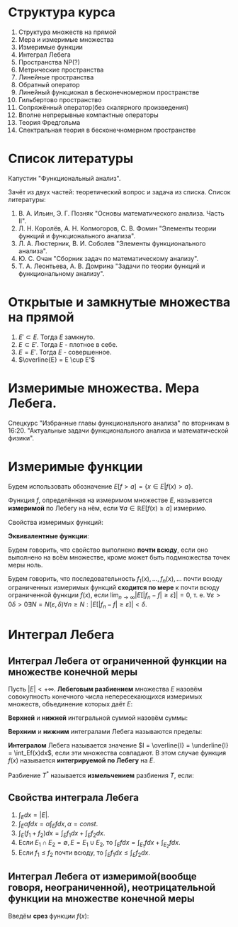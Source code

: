 #+LATEX_HEADER:\usepackage{amsmath}
#+LATEX_HEADER:\usepackage{esint}
#+LATEX_HEADER:\usepackage[english,russian]{babel}
#+LATEX_HEADER:\usepackage{mathtools}
#+LATEX_HEADER:\usepackage{amsthm}
#+LATEX_HEADER:\usepackage[top=0.8in, bottom=0.75in, left=0.625in, right=0.625in]{geometry}

#+LATEX_HEADER:\def\zall{\setcounter{lem}{0}\setcounter{cnsqnc}{0}\setcounter{th}{0}\setcounter{Cmt}{0}\setcounter{equation}{0}\setcounter{stnmt}{0}}

#+LATEX_HEADER:\newcounter{lem}\setcounter{lem}{0}
#+LATEX_HEADER:\def\lm{\par\smallskip\refstepcounter{lem}\textbf{\arabic{lem}}}
#+LATEX_HEADER:\newtheorem*{Lemma}{Лемма \lm}

#+LATEX_HEADER:\newcounter{stnmt}\setcounter{stnmt}{0}
#+LATEX_HEADER:\def\st{\par\smallskip\refstepcounter{stnmt}\textbf{\arabic{stnmt}}}
#+LATEX_HEADER:\newtheorem*{Statement}{Утверждение \st}

#+LATEX_HEADER:\newcounter{th}\setcounter{th}{0}
#+LATEX_HEADER:\def\th{\par\smallskip\refstepcounter{th}\textbf{\arabic{th}}}
#+LATEX_HEADER:\newtheorem*{Theorem}{Теорема \th}

#+LATEX_HEADER:\newcounter{cnsqnc}\setcounter{cnsqnc}{0}
#+LATEX_HEADER:\def\cnsqnc{\par\smallskip\refstepcounter{cnsqnc}\textbf{\arabic{cnsqnc}}}
#+LATEX_HEADER:\newtheorem*{Consequence}{Следствие \cnsqnc}

#+LATEX_HEADER:\newcounter{Cmt}\setcounter{Cmt}{0}
#+LATEX_HEADER:\def\cmt{\par\smallskip\refstepcounter{Cmt}\textbf{\arabic{Cmt}}}
#+LATEX_HEADER:\newtheorem*{Note}{Замечание \cmt}

* Структура курса
1. Структура множеств на прямой
2. Мера и измеримые множества
3. Измеримые функции
4. Интеграл Лебега
5. Пространства NP(?)
6. Метрические пространства
7. Линейные пространства
8. Обратный оператор
9. Линейный функционал в бесконечномерном пространстве
10. Гильбертово пространство
11. Сопряжённый оператор(без скалярного произведения)
12. Вполне непрерывные компактные операторы
13. Теория Фредгольма
14. Спектральная теория в бесконечномерном пространстве

* Список литературы
Капустин "Функциональный анализ".

Зачёт из двух частей: теоретический вопрос и задача из списка.
Список литературы:
1. В. А. Ильин, Э. Г. Позняк "Основы математического анализа. Часть II".
2. Л. Н. Королёв, А. Н. Колмогоров, С. В. Фомин "Элементы теории функций и функционального анализа".
3. Л. А. Люстерник, В. И. Соболев "Элементы функционального анализа".
4. Ю. С. Очан "Сборник задач по математическому анализу".
5. Т. А. Леонтьева, А. В. Домрина "Задачи по теории функций и функциональному анализу".
* Открытые и замкнутые множества на прямой
\zall
#+BEGIN_EXPORT latex
$$E = E_1 \cup E_2 = \{e | e \in E_1 || e \in E_2\}$$
$$E = E_1 \cap E_2 = \{e | e \in E_1 \&\& e \in E_2\}$$
$$E = E_1 \backslash E_2 = \{e | e \in E_1 \&\& e \notin E_2\}$$
$$E_1\triangle E_2 = (E_1 \backslash E_2) \cup (E_2 \backslash E_1)$$
$$CE = R \backslash E$$
Предельная точка $x_0$ множества $E$ - точка $x_0$, в любой окрестности которой есть точки $E$.
Пусть $E'$ - множество предельных точек $E$. Возможны случаи:
#+END_EXPORT
1. $E' \subset E$. Тогда $E$ замкнуто.
2. $E \subset E'$. Тогда $E$ - плотное в себе.
3. $E = E'$. Тогда $E$ - совершенное.
4. $\overline{E} = E \cup E'$
#+BEGIN_EXPORT latex
Свойства:
\begin{enumerate}
\item $E'$ - замкнутое.
\item $\overline{E}$ - замкнутое.
\item конечное объединение замкнутых множеств замкнуто.
\end{enumerate}
Бесконечное(и даже счётное) объединение замкнутых множеств может быть незамкнуто.

Точка множества называется \textbf{внутренней}, если она содержится в нём вместе с некоторой
окрестностью. $\operatorname{int} E$ - множество внутренних точек $E$. Множество, совпадающее
с множеством своих внутренних точек, называется \textbf{открытым}. Дополнение открытого
множества является замкнутым и наоборот, дополнение замкнутого множества является открытым.
Объединение любого числа открытых множеств является открытым.
Пересечение конечного числа открытых множеств есть множество открытое, для бесконечного числа
это уже неверно.
Пересечение любого числа замкнутых множеств замкнуто(доказывается переходом к дополнению).
Если $A$ замкнутое, а $B$ открытое, то $A\backslash B$ замкнутое.
Если $A$ открытое, а $B$ замкнутое, то $A\backslash B$ открытое.
\begin{Theorem}
Любое открытое множество на прямой представляет собой объединение конечного или счётного числа
попарно непересекающихся интервалов(в том числе неограниченных).
\end{Theorem}
\begin{proof}
Возьмём $x \in E$ и рассмотрим $V(x)$ - объединение окрестностей $x$, целиком лежащих в $E$.
Обозначим $a = \inf V(x), b = \sup V(x)$. Обе эти точки лежат вне $V(x)$. Возьмём точку
$a < y < x$. Тогда $\exists (\alpha, \beta) \in E, x \in (\alpha, \beta), y' \in (\alpha, beta) a < y' < y < x$.

$\forall x_1 \neq x_2 V(x_1) = V(x_2)$, либо $V(x_1) \cap V(x_2) = 0$.
\end{proof}
Рассмотрим $I = [0, 1]$. Пусть $G_1 = \left(\frac13, \frac23\right)$. Вырезаем середину, из
оставшихся сегментов вырезаем середину, и т. д. Остаток называется \textbf{канторовым множеством} K.
Канторово множество замкнуто как дополнение открытого. Суммарная канторова множества равна нулю.

Исследуем счётность канторова множества. Представим все числа $[0, 1]$ в троичном виде. Тогда
точки канторова множества - все точки, не содержащие в своём представлении единиц. Множество
таких точек континуально.
#+END_EXPORT
* Измеримые множества. Мера Лебега.
\zall
#+begin_export latex
Покрытием множества $E$ будем называть счётную систему интервалов, объеднинение которых содержит $E$
Составим число $\sigma(s)$ - сумму длин отрезков, входящих в покрытие.

\textbf{Внешняя мера} $|E|^* = \inf_{s(E)}\sigma(S)$.
\textbf{Расстоянием} между множествами назовём минимальное расстояние между их точками.
Свойства внешней меры:
\begin{enumerate}
\item $E_1 \subset E_2 \Rightarrow |E_1|^* \leq |E_2|^*$(\textbf{монотонность}).
\item $E = U_{n = 1}^{\infty}E_n \Rightarrow |E|^* \leq \sum_{n = 1}^{\infty}|E_n|^*$(\textbf{полу-аддитивность}).
\item $\rho(E_1, E_2) = d > 0 \Rightarrow |E_1 \cup E_2|^* = |E_1|^* + |E_2|^*$.
\item $\forall E \forall\varepsilon > 0 \exists\text{ открытое }G E \subset G |G|^* < |E|^* + \varepsilon$
\end{enumerate}
\textbf{Доказательство}:\\
1. \ldots\\
2. $\forall \varepsilon > 0 \exists \{\Delta^n_k\}_{k = 1}^{\infty} E_n \subset U_{k = 1}^{\infty}\Delta_n^k \sum_{k = 1}^{\infty}|\Delta_k^n| < |E_n|^* + \frac{\varepsilon}{2^n}$.
Тогда $|E|^* \leq \sum_{n = 1}^{\infty}\sum_{k = 1}^{\infty}|\Delta_k^n| \leq \sum_{n = 1}^{\infty}\left(|E_n|^* + \frac{\varepsilon}{2^n}\right) \leq \sum_{n = 1}^{\infty}|E_n|^* + \varepsilon$.\\
3. Для любого $\varepsilon > 0$ можно построить покрытие длины меньше $|E|^* + \frac{\varepsilon}2$, такое, что длина каждого интервала
меньше любого наперёд заданного числа. Для этого нужно "раздробить" отрезок, покрыв точки "склейки" интервалами длины $\frac{\varepsilon}4, \frac{\varepsilon}8, \ldots$, учитывая
заданную максимальную длину. Такое покрытие можно разделить на два покрытия, одно только для $E_1$,
другое для $E_2$. Переходя к пределу при $\varepsilon \to 0$, получаем искомое утверждение.
#+end_export
Спецкурс "Избранные главы функционального анализа" по вторникам в 16:20.
"Актуальные задачи функционального анализа и математической физики".
#+begin_export latex

Множество $E$ на прямой называется \textbf{измеримым по Лебегу}(измеримым), если
$\forall \varepsilon > 0 \exists \text{ открытое множество } G: E \subset G, |G \backslash E|^* < \varepsilon: |E| = |E|^*$.
\begin{Theorem}
$|E| = 0 \Leftrightarrow |E|^* = 0$
\end{Theorem}
\begin{proof}
Если $|E| = 0$, то по определению $|E|^* = 0$.

Пусть $|E|^* = 0$. Тогда $\forall \varepsilon > 0 \exists G: E \subset G: |G|^* < |E|^* + \varepsilon$
$G \backslash E \subset G \Rightarrow |G \ E|^* \leq |G|^* < |E|^* + \varepsilon = \varepsilon$.
\end{proof}
\begin{Theorem}
Всякое открытое множество измеримо по Лебегу, и его мера равна сумме мер попарно непересекающихся
покрывающих его интервалов.
\end{Theorem}
\begin{Theorem}
Объединение конечного или счётного числа измеримых множеств есть множество измеримое.
\end{Theorem}
\begin{proof}
Из измеримости множеств следует, что $\forall \varepsilon \exists G_n \supset E_n$
$|G_n \backslash E_n|^* < \frac{\varepsilon}{2^n}$. Рассмотрим $G = \cup_{n = 1}^{\infty}G_n$. Тогда
$E \subset G, G \backslash E \subset \cup_{n = 1}^{\infty}(G_n \backslash E_n)$, откуда
\begin{equation*}
|G \backslash E|^* \leq \sum_{n = 1}^{\infty}|G_n \backslash E_n|* \leq \sum_{n = 1}^{\infty}\frac{\varepsilon}{2^n} = \varepsilon
\end{equation*}
\end{proof}
\begin{Theorem}
Любое замкнутое множество измеримо по Лебегу.
\end{Theorem}
\begin{proof}
Рассмотрим сначала случай ограниченного множества. Пусть $\Delta = (a, b)$. Введём обозначение:
\begin{equation*}
\Delta^{\alpha} = \begin{cases}
(a + \alpha, b - \alpha), \alpha < \frac{b - a}2, \alpha > 0, \\
\emptyset, \alpha \geq \frac{b - a}2.
\end{cases}
\end{equation*}
$\overline{\Delta^{\alpha}}$ - замыкание $\Delta^{\alpha}$.
\begin{equation*}
E_n = \cup_{n = 1}^{\infty}\Delta_k
\end{equation*}
\begin{equation*}
E_n^{\alpha} = \cup_{n = 1}^{\infty}\Delta_k^{\alpha}
\end{equation*}
$\overline{E_n}$ и $\overline{E_n^{\alpha}}$ - замыкания $E_n$ и $E_n^{\alpha}$ соответственно.

$G \supset F |G|^* < |F|^* + \varepsilon |G \backslash F| = \cup_{n = 1}^{\infty}\Delta_n$,
$\Delta_i \cap \Delta_j = \emptyset$ при $i \neq j$. $\overline{E_n^{\alpha}} \subset G \backslash F$,
поэтому $|\overline{E_n^{\alpha}} \cup F| = |\overline{E_n^{\alpha}}|^* + |F|^* < |G|^* < |F|^* + \varepsilon$,
откуда $|\overline{E_n^{\alpha}}|^* < \varepsilon$.

Перейдём теперь к неограниченному случаю. Положим в нём $F_n = F \cap [-n, n], F = \cup_{n = 1}^{\infty}F_n$
и перейдём в предыдущем равенстве к пределу при $n \to \infty$.
\end{proof}
\begin{Theorem}
Если $E$ измеримо, то и $CE$ измеримо.
\end{Theorem}
\begin{proof}
\begin{equation*}
\forall n \in \mathbb{N} \exists G_n |G_n \backslash E|^* < \frac1n \Rightarrow
CE \backslash CG_n = G_n \backslash E, F = \cup_{n = 1}^{\infty}F_n.
\end{equation*}
\begin{equation*}
CE \backslash F \subset CE \backslash F_n
\end{equation*}
\begin{equation*}
|CE \backslash F|^* \leq |CE \backslash F_n|^* < \frac1n \Rightarrow
|CE \backslash F|^* = 0 \Rightarrow |CE \backslash F| = 0.
\end{equation*}
\end{proof}
\begin{Theorem}[Критерий измеримости по Лебегу]
$E$ измеримо $\Leftrightarrow \forall \varepsilon > 0 \exists F\text{ - замкнутое} \subset E: |E \ F|^* < \varepsilon$.
\end{Theorem}
\begin{proof}
Следует из теоремы 6.
\end{proof}
\begin{Theorem}
Пересечение конечного и счётного числа измеримых множеств измеримо по Лебегу.
\end{Theorem}
\begin{proof}
\begin{equation*}
CE = \cup_{n = 1}^{\infty}CE_n \Rightarrow \text{ измеримо} \Rightarrow E\text{ также измеримо.}
\end{equation*}
\end{proof}
\begin{Theorem}
Для измеримых $A$ и $B$ $A \backslash B = A \cap CB$ измеримо.
\end{Theorem}
\begin{Theorem}[$\sigma$-аддитивность меры]
Если множество $E$ представимо в виде объединения не более чем счётного числа попарно
непересекающихся множеств, его мера равна сумме множеств мер объединения.
\end{Theorem}
\begin{proof}
Рассмотрим случай ограниченных множеств $E_n$. Тогда по критерию
\begin{equation*}
\forall \varepsilon \exists F_n \subset E_n |E_n \backslash F_n| < \frac{\varepsilon}{2^n}
\end{equation*}
\begin{equation*}
E_n = (E_n \backslash F_n) \cup F_n \Rightarrow |E_n| < |E_n \backslash F_n| + |F_n|
\end{equation*}
Тогда
\begin{equation*}
\sum_{k = 1}^n|E_k| < \sum_{k = 1}^n|E_k \backslash F_k| + \sum_{k = 1}^n|F_k| <
\sum_{k = 1}^n\frac{\varepsilon}{2^k} + |\cup_{k = 1}^nF_k| < |E| + \varepsilon
\end{equation*}
Переходя к пределу при $n \to \infty$, получаем, что
\begin{equation*}
\sum_{k = 1}^n|E_k| \leq |E| + \varepsilon
\end{equation*}
откуда при $\varepsilon \to 0 \sum_{k = 1}^n|E_k| \leq |E|$. Из свойства 3 внешней меры вытекает,
что $\sum_{k = 1}^n|E_k| \geq |E| \Rightarrow \sum_{k = 1}^n |E_k| = |E|$.

Перейдём теперь к неограниченному случаю. Рассмотрим множества $E_n^k = E_n \cap (-k, k + 1]$.
Тогда
\begin{equation}
E = \cup_{k = -\infty}^{+\infty}\cup_{n = 1}^{\infty}E^k_n,
\end{equation}
а для $E^k_n$ уже доказано свойство счётной аддитивности.
\end{proof}
Множество $G$ является \textbf{множеством типа $G_\delta$}, если $G = \cap_{n = 1}^{\infty}G_n$
($G_n$ - открытые). Множество $F$ называется \textbf{множеством типа $F_\sigma$}, если
$F = \cup_{n = 1}^{\infty}F_n$($F_n$ - замкнутые).
\begin{Theorem}
\begin{equation*}
\forall \text{ измеримого } E \exists G\text{ типа }G_{\delta}, F\text{ типа }F_{\sigma} \text{ такие,
что } G \supset E \supset F \text{ и } |G| = |E| = |F|.
\end{equation*}
\end{Theorem}
\begin{proof}
\begin{equation*}
\forall n \in \mathbb{N} \exists G_n \supset E \supset F_n: |G_n \backslash E| < \frac1n,
G = \cap_{n = 1}^{\infty}G_n, |E \backslash F_n| < \frac1n F = \cup_{n = 1}^{\infty}F_n
\end{equation*}
Тогда
\begin{equation*}
G \backslash E \subset G_n \backslash E \Rightarrow |G \backslash E| \leq |G_n \backslash E| < \frac1n
\Rightarrow |G \backslash E| = 0
\end{equation*}
Аналогично для $F$.
\end{proof}
Существуют неизмеримые множества. Пусть $\alpha$ - иррациональные, будем выбирать на
окружности классы точек, совместимые поворотом на $\pi n\alpha, n \in \mathbb{Z}$($\Phi_n$). Тогда
$C = \cup_{n = -\infty}^{+\infty}\Phi_n$. Но $|C| = 1$, а $\Phi_n$ конгруэтнтны, поэтому не могут
быть измеримы.

Непустая система множеств называется \textbf{кольцом}, если она замкнута относительно операций
пересечения и симметрической разности множеств. Множество кольца называется \textbf{единицей},
если $\forall A E\cap A = A$. Полукольцо.

Общий принцип построения меры Лебега на множестве: строим меру на полукольце, по аддитивности
продолжаем её на кольцо, затем с помощью аппроксимации продолжаем её на оставшуюся часть.

\textbf{Пример} -- Построение меры Лебега-Стилтьеса:
Рассмотрим функцию $F(x)$. Построим меру: $\mu([a, b]) = F(b + 0) - F(a)$, $\mu((a, b)) = F(b) - F(a + 0)$.
На остальные множества мера распространяется по аддитивности и покрытию.

Построим меру Лебега на плоскости:
Рассмотрим открытые и закрытые прямоугольники на $\mathbb{R}_2$. Мера прямоугольника -- его площадь.
\textbf{Элементарное} множество - множество, элементы которого получаются объединением
прямоугольников. Мера вводится как сумма мер множеств объединения. На элементарных множествах
с помощью леммы Гейне-Бореля можно показать счётную аддитивность меры. Вводим внешнюю меру
множества как точную нижнюю грань мер элементарных множеств, покрывающих данное.

\textbf{Абстрактная мера} - положительная действительнозначная функция на полукольце,
обладающая свойством конечной аддитивности.
#+end_export
* Измеримые функции
\zall
Будем использовать обозначение $E[f > a] = \{x \in E | f(x) > a\}$.

Функция $f$, определённая на измеримом множестве $E$, называется *измеримой* по Лебегу на нём, если
$\forall a \in \mathbb{R} E[f(x) \geq a]$ измеримо.

Свойства измеримых функций:
#+begin_export latex
\begin{Statement}
\begin{enumerate}
\item Функция $f$ измерима тогда и только тогда, когда измеримо одно из множеств $E[f > a], E[f \leq a], E[f < a]$.
\item Если $E_1 \subset E$ и $f$ измерима на $E$, то $f$ измерима на $E_1$.
\item Если $f$ измерима на $E_1, E_2, \ldots$, то $f$ измерима на $E = \cup_{n = 1}^{\infty}E_n$.
\item Любая функция измерима на множестве меры ноль.
\item Если функция $f$ измерима на $E$ и $f \sim g$, то $g$ измерима на $E$.
\item Если $f(x)$ почти всюду непрерывна на $E$, то она измерима на $E$.
\end{enumerate}
\end{Statement}
\begin{proof}
\begin{equation}
E[f > a] = \cup_{n = 1}^{\infty}E[f \geq a + \frac1n],
\end{equation}
\begin{equation}
E[f \geq a] = \cap_{n = 1}^{\infty}E[f > a - \frac1n],
\end{equation}
\begin{equation}
E[f \leq a] = E \backslash E[f > a]
\end{equation}
\begin{equation}
E[f < a] = E \backslash E[f \geq a]
\end{equation}
\begin{equation}
E_1[f \geq a] = E_1 \cap E[f \geq a]
\end{equation}
\begin{equation}
E[f \geq a] = \cup_{n = 1}^{\infty}E_n[f \geq a]
\end{equation}
Заметим, что если множество $F$ замкнуто, то $F[f \geq a]$ также замкнуто. Представим $E$ в
виде:
\begin{equation}
E = E_1 \cup E_2 \cup E_3,
\end{equation}
где $E_1$ - множество точек разрыва функции $f$, $E_2$ - множество типа $F_{\sigma}$, $|E_1| = |E_3| = 0$.
\end{proof}
#+end_export
*Эквивалентные функции*:
#+begin_export latex
$f \sim g$, если $|E[f \neq g]| = 0$.
#+end_export
Будем говорить, что свойство выполнено *почти всюду*, если оно выполнено на всём множестве,
кроме может быть подмножества точек меры ноль.
#+begin_export latex
\begin{Theorem}
Пусть $f$ - измеримая функция. Тогда функции $|f|$, $cf$ и $f + c$ также измеримы. Если $g$
измерима, то множество $E[f > g]$ также измеримо.
\end{Theorem}
\begin{proof}
\begin{equation}
E[|f| \geq a] = \begin{cases}
E[f \geq a] \cup E[f \leq -a], a > 0, \\
E, a \leq 0.
\end{cases}
\end{equation}
\begin{equation}
E[cf \geq a] = \begin{cases}
E[f \geq \frac{a}{c}], c > 0, \\
E[f \leq \frac{a}{c}], c < 0, \\
E, c = 0, a \geq 0, \\
\emptyset, c = 0, a < 0.
\end{cases}
\end{equation}
Для доказательства последнего пункта пронумеруем все точки. Тогда
\begin{equation}
E[f > g] = \cup_{k = 1}^{\infty}E[f > r_k] \cap E[g < r_k]
\end{equation}
\end{proof}
\begin{Theorem}[Арифметические операции над измеримыми функциями]
Пусть $E$ -- измеримое множество, $f$ и $g$ -- измеримые функции. Тогда $f \pm g$, $f\cdot g$,
$\frac{f}g(g \neq 0)$ -- измеримые функции.
\end{Theorem}
\begin{proof}
\begin{equation}
E[f \pm g \geq a] = E[f \geq \mp g + a]
\end{equation}
\begin{equation}
fg = \frac{(f + g)^2}4 - \frac{(f - g)^2}4
\end{equation}
\begin{equation}
E[\frac1g > a] = \begin{cases}
E[g > 0] \cap E[g < \frac1a], a > 0, \\
E[g > 0], a = 0, \\
E[g > 0] \cup E[g < \frac1a], a < 0.
\end{cases}
\end{equation}
\end{proof}
\begin{Theorem}
Пусть $f_1, f_2, \ldots, f_n, \ldots$ -- измеримые функции. Тогда
$\underline{f}(x) = \underline{\lim}_{n \to \infty}f_n(x)$ и
$\overline{f}(x) = \overline{\lim}_{n \to \infty}f_n(x)$ -- измеримые функции.
\end{Theorem}
\begin{proof}
Функции $\phi(x) = \inf_nf_n(x)$ и $\psi(x) = \sup_nf_n(x)$ являются измеримыми, что видно из
следующих соотношений:
\begin{equation}
E[\phi > a] = \cup_{n = 1}^{\infty}E[f_n < a],
\end{equation}
\begin{equation}
E[\psi > a] = \cup_{n = 1}^{\infty}E[f_n > a],
\end{equation}
Остаётся заметить, что $\underline{f}(x) = \sup_{n \geq 1}\inf_{k \geq n}f_k(x)$ и
$\overline{f}(x) = \inf_{n \geq 1}\sup_{k \geq n}f_k(x)$.
\end{proof}
\begin{Theorem}
Пусть $f_1(x), \ldots$ -- последовательность измеримых функций, почти всюду сходящаяся к $f(x)$.
Тогда $f(x)$ -- измеримая функция.
\end{Theorem}
\begin{proof}
Множество $E$ разбивается на две части -- множество сходимости, на котором есть верхний и нижний
пределы, равные $f(x)$ и остаток меры нуль.
\end{proof}
#+end_export
Будем говорить, что последовательность $f_1(x), \ldots, f_n(x), \ldots$ почти всюду
ограниченных измеримых функций *сходится по мере* к почти всюду ограниченной функции $f(x)$,
если $\lim_{n \to \infty}|E[|f_n - f| \geq \varepsilon]| = 0$, т. е.
$\forall \varepsilon > 0 \delta > 0 \exists N = N(\varepsilon, \delta) \forall n \geq N: |E[|f_n - f| \geq \varepsilon]| < \delta$.
#+begin_export latex
\begin{Theorem}
Пусть $|E| < +\infty$ и $f_n(x)$ сходится почти всюду к $f(x)$. Тогда $f_n(x)$ сходится к
$f(x)$ по мере.
\end{Theorem}
\begin{proof}
Фиксируем $\varepsilon > 0$. Положим $E_n = E[|f_n - f| \geq \varepsilon]$, $R_n = \cup_{k = 1}^{\infty}E_k$.
Поскольку $|E_n| \geq |R_n|$, достаточно показать, что $|R_n| \to 0$ при $n \to \infty$.
Введём множества $A_0 = E[|f| = +\infty]$, $A_n = E[|f_n| = +\infty]$, $A = \cup_{n = 0}^{\infty}A_n$,
$B = E \backslash E[\lim_{n \to \infty}f_n(x) = f(x)]$, $C = A \cup B$, $|C| = 0$, $R = \cap_{n = 1}^{\infty}$.
\begin{equation}
\cup_{k = n}^{\infty}(R_k \backslash R_{k + 1}) = R_n \backslash R
\end{equation}
\begin{equation}
|R_n \backslash R| = \sum_{k = n}^{\infty}|R_k \backslash R_{k + 1}| \Rightarrow |R_n \backslash R|
\to 0 \Rightarrow |R_n| \to |R|.
\end{equation}
Покажем, что $R \subset C$. Возьмём $x_0 \notin C$. Тогда $\lim_{n \to \infty}f_n(x_0) = f(x_0)$,
т. е. $\forall \varepsilon > 0 \exists N = N(\varepsilon, x_0) \forall n \geq N |f_n(x_0) - f(x_0)| < \varepsilon$,
соответственно, $x_0 \notin R_n$ и $x_0 \notin E_n \Rightarrow x_0 \notin R$.
\end{proof}
Заметим, что в общем случае из сходимости почти всюду сходимость по мере не следует. Рассмотрим
функцию:
\begin{equation}
f_n(x) = \begin{cases}
1, x \in [n, n + 1],\\
0, x \notin [n, n + 1],
\end{cases}
\end{equation}
на $E = R$. Эта последовательность сходится к $f(x) \equiv 1$ всюду, но не сходится по мере.

Из сходимости по мере не следует сходимость даже в какой-то одной точке.
\begin{Theorem}
Пусть $|E| < +\infty$ и $f_n(x)$ по мере сходится к $f(x)$. Тогда $\exists\{f_{n_k}(x)\}$,
$f_{n_k}(x) \to f(x)$ почти всюду.
\end{Theorem}
\begin{proof}
Введём множества($k \in \mathbb{N}$):
\begin{equation}
E_k = E[|f_{n_k} - f| \geq \frac1k], |E| < \frac1{2^k}
\end{equation}
\begin{equation}
R_n = \cup_{k = n}^{\infty}E_k, |R_n| \leq \sum_{k = n}|E_k| < \frac1{2^{k - 1}}
\end{equation}
Тогда $|R_n| \to 0$ и $|R| = 0$, так как $|R_n| \to |R|$.

$\forall x_0 \notin R \exists N = N(x_0) x_0 \notin R_N \Rightarrow x_0 \notin E_k, k \geq N$,
т. е. $|f_{n_k}(x_0) - f(x_0)| < \frac{1}k$.
\end{proof}
\begin{Theorem}[Первая теорема 7]
Пусть $f_n \to f$ и $f_n \to g$ по мере. Тогда $f \sim g$.
\end{Theorem}
\begin{proof}
\begin{equation}
\forall \varepsilon > 0 E[|f - g| \geq \varepsilon] \subset E\left[|f_n - f| \geq \frac{\varepsilon}2\right]
\cup E\left[|f_n - g| \geq \frac{\varepsilon}2\right]
\end{equation}
\begin{equation}
E[f \neq g] \subset \cup_{n = 1}^{\infty}E\left[|f - g| \geq \frac1n\right]
\end{equation}
\end{proof}
\begin{Theorem}[Теорема Егорова]
Пусть $|E| < +\infty$ и $f_n \to f$ почти всюду, все функции почти всюду конечны и измеримы.
Тогда $\forall\delta > 0 \exists E_{\delta} \subset E$ и $|E_{\delta}| > |E| - \delta$
$f_n(x) \rightrightarrows f(x)$ на $E_{\delta}$.
\end{Theorem}
\begin{Theorem}[Теорема Лузина]
Пусть
\begin{equation}
\forall\varepsilon > 0 \exists \varphi(x) \in C(E) |E[f \neq \varphi]| < \varepsilon
\end{equation}
Если $|f| \leq k$, то $|\varphi| \leq k$.
\end{Theorem}
#+end_export
* Интеграл Лебега
** Интеграл Лебега от ограниченной функции на множестве конечной меры
Пусть $|E| < +\infty$. *Лебеговым разбиением* множества $E$ назовём совокупность конечного
числа непересекающихся измеримых множеств, объединение которых даёт $E$:
#+begin_export latex
\begin{equation}
T = \{E_k\}|_{k = 1}^n, \cup_{k = 1}E_k = E, E_i \cap E_j = \emptyset, \forall i, j: i \neq j
\end{equation}
#+end_export
*Верхней* и *нижней* интегральной суммой назовём суммы:
#+begin_export latex
\begin{equation}
S = \sum_{k = 1}^nM_k|E_k|,
\end{equation}
\begin{equation}
s = \sum_{k = 1}^nm_k|E_k|,
\end{equation}
где
\begin{equation}
M_k = \sup_{E_k}f(x), m_k = \inf_{E_k}f(x)
\end{equation}
#+end_export
*Верхним* и *нижним* интегралами Лебега называются пределы:
#+begin_export latex
\begin{equation}
\overline{I} = \inf_TS_t, \underline{I} = \sup_{T}s_T
\end{equation}
#+end_export
*Интегралом* Лебега называется значение $I = \overline{I} = \underline{I} = \int_Ef(x)dx$,
если эти множества совпадают. В этом случае функция $f(x)$ называется *интегрируемой по Лебегу*
на $E$.

Разбиение $T^*$ называется *измельчением* разбиения $T$, если:
#+begin_export latex
1. $1 \leq i \leq m \exists \nu(i): 1 \leq \nu(i) \leq n: E_i^* \subset E_{\nu(i)}$
2. $\cup_{\nu(i) = k}E^*_i = E_k$

\begin{Statement}
Если $T^*$ - измельчение $T$, то
\begin{equation}
S_{T^*} \leq S_T, s_{T^*} \geq S_T.
\end{equation}
\end{Statement}
\begin{proof}
Докажем только первое неравенство, второе аналогично.
\begin{equation}
S_{T^*} = \sum_{i = 1}^mM_i^*|E_i^*| = \sum_{k = 1}^n\sum_{\nu(i) = k}M_i^*|E_i^*| \leq
\sum_{k = 1}^n\sum_{\nu(i) = k}M_k|E_i^*| = \sum_{k = 1}M_k|E_k| = S_T
\end{equation}
\end{proof}
Разбиение $\hat{T} = T_1\times T_2$ будем называть \textbf{произведением} разбиений $T_1$ и
$T_2$, если оно состоит из всевозможных пересечений множеств из $T_1$ с множествами из $T_2$.
\begin{Consequence}
\begin{equation}
\forall T_1, T_2 s_{T_1} \leq s_{\hat{T}} \leq S_{\hat{T}} \leq S_{T_2}
\end{equation}
\end{Consequence}
В частности, из этого следует, что $\underline{I} \leq \overline{I}$.
\begin{Theorem}
Если функция интегрируема по Риману на $[a, b]$, то она интегрируема по Лебегу на $[a, b]$.
\end{Theorem}
\begin{proof}
Разбиение по Риману есть частный случай разбиения по Лебегу, поэтому:
\begin{equation}
\underline{I}_R \leq \underline{I}_L \leq \overline{I}_L \leq \overline{I}_R.
\end{equation}
Поскольку функция интегрируема по Риману, $\underline{I}_R = \overline{I}_R = I \Rightarrow$
$\underline{I}_L = \overline{I}_L = I$.
\end{proof}
Пример функции, интегрируемой по Лебегу, но не интегрируемой по Риману - функция Дирихле:
$$E = [0, 1]$$
\begin{equation}
f(x) = \begin{cases}
1, x \in \mathbb{R} \backslash \mathbb{Q}, \\
0, x \in \mathbb{Q}
\end{cases}
\end{equation}
Пусть $E_1 = E \cap Q, E_2 = E \backslash E_1$. Рассмотрим $T: {E_1, E_2}$. Тогда
\begin{equation}
s_t = 0|E_1| + 1|E_2| = 1 = S_T \Rightarrow I_L = 1
\end{equation}
\begin{Theorem}[Теорема Лебега]
Пусть ограниченная функция $f(x)$ измерима на множестве конечной меры. Тогда эта функция
интегрируема на нём.
\end{Theorem}
\begin{proof}
\begin{equation}
m \leq f(x) \leq M
\end{equation}
Составим лебегово разбиение $m = y_0 < y_1 < \ldots < y_n = M$. Введём множества
$E_0 = E[y_0 \leq f(x) \leq y_1], E_k = E[y_{k - 1} < f(x) \leq y_k], k = \overline{2, n}$.
На них $s_T = \sum_{k = 1}^nM_k|E_k|, S_T = \sum_{k = 1}^nm_k|E_k|, y_{k = 1} \leq m_k \leq M_k \leq y_k$.
Тогда
\begin{equation}
\sum_{k = 1}^ny_{k - 1}|E_k| \leq s_T \leq S_T \leq \sum_{k = 1}^ny_k|E_k|,
\end{equation}
соответственно
\begin{equation}
0 \leq S_T - s_t \leq \sum_{k = 1}^n(y_k - y_{k - 1})|E_k| \leq \delta|E|,
\end{equation}
где $\delta = \max_{1 \leq k \leq n}(y_k - y_{k - 1}) \Rightarrow 0 \leq$
$0 \leq \overline{I} - \underline{I} \leq S_T - s_T$.
\end{proof}
Спецкурс в четверг в 16:20.
#+end_export
** Свойства интеграла Лебега
1. $\int_Edx = |E|$.
2. $\int_E\alpha fdx = \alpha\int_Efdx, \alpha = const$.
3. $\int_E(f_1 + f_2)dx = \int_Ef_1dx + \int_Ef_2dx$.
4. Если $E_1 \cap E_2 = \emptyset, E = E_1 \cup E_2$, то $\int_Efdx = \int_{E_1}fdx + \int_{E_2}fdx$.
5. Если $f_1 \leq f_2$ почти всюду, то $\int_Ef_1dx \leq \int_Ef_2dx$.
** Интеграл Лебега от измеримой(вообще говоря, неограниченной), неотрицательной функции на множестве конечной меры
Введём *срез* функции $f(x)$:
#+begin_export latex
\zall
\begin{equation}
f_N(x) = \begin{cases}
f(x), f(x) \leq N, \\
N, f(x) > N.
\end{cases}
\end{equation}
Тогда
\begin{equation}
E[f_N(x) > a] = \begin{cases}
E[f(x) > a] = E[f(x) > a], a < N, \\
\emptyset, a \geq N
\end{cases}
\end{equation}
По теореме Лебега $\exists I_N = \int_Ef_N(x)dx$. Если
$\exists I = \lim_{N \to +\infty}I_N = \int_Ef(x)dx$, то функция $f(x)$ называется \textbf{интегрируемой
по Лебегу}. $E_{\infty} = E[f = +\infty]$. Для интегрируемых функций $|E_{\infty}| = 0$.
\begin{Theorem}
Пусть $E = \cup_{n = 1}^{\infty}E_k, E_i \cap E_j = \emptyset, i \neq j$. Тогда:
\begin{equation}
\int_Efdx = \sum_{n = 1}^{\infty}\int_{E_k}fdx
\end{equation}
Причём если $f$ интегрируема на $E$, то $f$ интегрируема на $E_k$ и выполнено (3). Кроме того,
если $f$ интегрируема на каждом $E_k$ и ряд в правой части (3) сходится, то $f$ интегрируема
на $E$ и выполнено (3)
\end{Theorem}
\begin{proof}
Пусть $0 \leq f \leq M$. Тогда
\begin{equation}
\int_Efdx - \sum_{k = 1}^N\int_{E_k}fdx = \int_{\cup_{n = N + 1}^{\infty}}fdx \leq M|\cup_{n = N + 1}^{\infty}E_n|
= M\sum_{n = N + 1}^{\infty}|E_n| \to 0
\end{equation}

Пусть теперь $f$ не ограничена. Тогда
\begin{equation}
\int_{E_k}f_Ndx \leq \int_Ef_Ndx = I_N \leq \int_Efdx \Rightarrow \int_{E_k}fdx \leq \int_Efdx
\end{equation}
В силу первой части для среза выполнено равенство
\begin{equation}
\int_Ef_Ndx = \sum_{n = 1}^{\infty}\int_{E_n}fdx \leq \sum_{n = 1}^{\infty}\int_{E_n}fdx
\end{equation}
С другой стороны,
\begin{equation}
\int_Ef_Ndx \geq \sum_{k = 1}^m\int_{E_k}f_Ndx
\end{equation}
при переходе к пределу при $N \to +\infty$:
\begin{equation}
\int_Efdx \geq \sum_{k = 1}^{\infty}\int_Efdx
\end{equation}
Из (6) и (8) получаем (3).
\end{proof}
#+end_export
